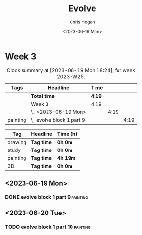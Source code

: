 #+TITLE: Evolve
#+AUTHOR: Chris Hogan
#+DATE: <2023-06-19 Mon>
#+STARTUP: nologdone
#+STARTUP: overview

* Week 3
#+BEGIN: clocktable :scope subtree :maxlevel 6 :block 2023-W25 :tags t
#+CAPTION: Clock summary at [2023-06-19 Mon 18:24], for week 2023-W25.
| Tags     | Headline                    | Time   |      |      |
|----------+-----------------------------+--------+------+------|
|          | *Total time*                | *4:19* |      |      |
|----------+-----------------------------+--------+------+------|
|          | Week 3                      | 4:19   |      |      |
|          | \_  <2023-06-19 Mon>        |        | 4:19 |      |
| painting | \_    evolve block 1 part 9 |        |      | 4:19 |
#+END:

#+BEGIN: clocktable-by-tag :maxlevel 6 :match ("drawing" "study" "painting" "3D")
| Tag      | Headline   | Time (h) |
|----------+------------+----------|
| drawing  | *Tag time* | *0h 0m*  |
|----------+------------+----------|
| study    | *Tag time* | *0h 0m*  |
|----------+------------+----------|
| painting | *Tag time* | *4h 19m* |
|----------+------------+----------|
| 3D       | *Tag time* | *0h 0m*  |

#+END:

** <2023-06-19 Mon>
*** DONE evolve block 1 part 9                                     :painting:
:LOGBOOK:
CLOCK: [2023-06-19 Mon 17:18]--[2023-06-19 Mon 18:22] =>  1:04
CLOCK: [2023-06-19 Mon 15:04]--[2023-06-19 Mon 15:42] =>  0:38
CLOCK: [2023-06-19 Mon 13:42]--[2023-06-19 Mon 14:50] =>  1:08
CLOCK: [2023-06-19 Mon 10:31]--[2023-06-19 Mon 12:00] =>  1:29
:END:
** <2023-06-20 Tue>
*** TODO evolve block 1 part 10                                    :painting:

